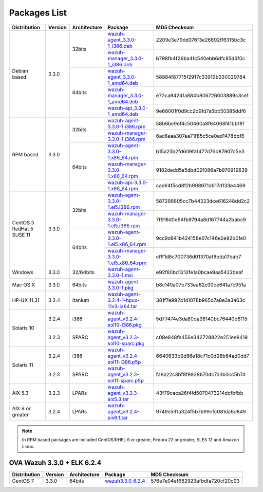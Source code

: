 .. Copyright (C) 2018 Wazuh, Inc.

.. _packages:

Packages List
=============

+--------------------+---------+--------------+---------------------------------------------------------------------------------------------------------------------------------------------------------+----------------------------------+
| Distribution       | Version | Architecture | Package                                                                                                                                                 | MD5 Checksum                     |
+====================+=========+==============+=========================================================================================================================================================+==================================+
|                    |         |              | `wazuh-agent_3.3.0-1_i386.deb <https://packages.wazuh.com/3.x/apt/pool/main/w/wazuh-agent/wazuh-agent_3.3.0-1_i386.deb>`_                               | 2209e3e79dd076f3e26892ff6315bc3c |
+                    +         +    32bits    +---------------------------------------------------------------------------------------------------------------------------------------------------------+----------------------------------+
|                    |         |              | `wazuh-manager_3.3.0-1_i386.deb <https://packages.wazuh.com/3.x/apt/pool/main/w/wazuh-manager/wazuh-manager_3.3.0-1_i386.deb>`_                         | b798fb4f26ba41c540ebb6dfc85d6f0c |
+ Debian based       +  3.3.0  +--------------+---------------------------------------------------------------------------------------------------------------------------------------------------------+----------------------------------+
|                    |         |              | `wazuh-agent_3.3.0-1_amd64.deb <https://packages.wazuh.com/3.x/apt/pool/main/w/wazuh-agent/wazuh-agent_3.3.0-1_amd64.deb>`_                             | 58884f87715f2917c33919b330029784 |
+                    +         +    64bits    +---------------------------------------------------------------------------------------------------------------------------------------------------------+----------------------------------+
|                    |         |              | `wazuh-manager_3.3.0-1_amd64.deb <https://packages.wazuh.com/3.x/apt/pool/main/w/wazuh-manager/wazuh-manager_3.3.0-1_amd64.deb>`_                       | e72ca94241a884b806726003889c3ce1 |
+                    +         +              +---------------------------------------------------------------------------------------------------------------------------------------------------------+----------------------------------+
|                    |         |              | `wazuh-api_3.3.0-1_amd64.deb <https://packages.wazuh.com/3.x/apt/pool/main/w/wazuh-api/wazuh-api_3.3.0-1_amd64.deb>`_                                   | 9e68001f0d9cc2d9fd7a5bb50385ddf6 |
+--------------------+---------+--------------+---------------------------------------------------------------------------------------------------------------------------------------------------------+----------------------------------+
|                    |         |              | `wazuh-agent-3.3.0-1.i386.rpm <https://packages.wazuh.com/3.x/yum/wazuh-agent-3.3.0-1.i386.rpm>`_                                                       | 58b6be9ef4c50460a8f64068f41bb18f |
+                    +         +    32bits    +---------------------------------------------------------------------------------------------------------------------------------------------------------+----------------------------------+
|                    |         |              | `wazuh-manager-3.3.0-1.i386.rpm <https://packages.wazuh.com/3.x/yum/wazuh-manager-3.3.0-1.i386.rpm>`_                                                   | 6ac6eaa307ea71f85c5ce0ad1478dbf6 |
+ RPM based          +  3.3.0  +--------------+---------------------------------------------------------------------------------------------------------------------------------------------------------+----------------------------------+
|                    |         |              | `wazuh-agent-3.3.0-1.x86_64.rpm <https://packages.wazuh.com/3.x/yum/wazuh-agent-3.3.0-1.x86_64.rpm>`_                                                   | b15a25b2fd609fa1477d76d87907c5e3 |
+                    +         +    64bits    +---------------------------------------------------------------------------------------------------------------------------------------------------------+----------------------------------+
|                    |         |              | `wazuh-manager-3.3.0-1.x86_64.rpm <https://packages.wazuh.com/3.x/yum/wazuh-manager-3.3.0-1.x86_64.rpm>`_                                               | 9182dedd5a5dbd02f086a7b970919839 |
+                    +         +              +---------------------------------------------------------------------------------------------------------------------------------------------------------+----------------------------------+
|                    |         |              | `wazuh-api-3.3.0-1.x86_64.rpm <https://packages.wazuh.com/3.x/yum/wazuh-api-3.3.0-1.x86_64.rpm>`_                                                       | cae64f5cd8f2b908971d617d133e4469 |
+--------------------+---------+--------------+---------------------------------------------------------------------------------------------------------------------------------------------------------+----------------------------------+
|                    |         |              | `wazuh-agent-3.3.0-1.el5.i386.rpm <https://packages.wazuh.com/3.x/yum/5/i386/wazuh-agent-3.3.0-1.el5.i386.rpm>`_                                        | 587298805cc7b44323dce616248dd2c2 |
+                    +         +    32bits    +---------------------------------------------------------------------------------------------------------------------------------------------------------+----------------------------------+
|      CentOS 5      |         |              | `wazuh-manager-3.3.0-1.el5.i386.rpm <https://packages.wazuh.com/3.x/yum/5/i386/wazuh-manager-3.3.0-1.el5.i386.rpm>`_                                    | 7f918d0e64fb9794a8d167744a2babc9 |
+      RedHat 5      +  3.3.0  +--------------+---------------------------------------------------------------------------------------------------------------------------------------------------------+----------------------------------+
|      SUSE 11       |         |              | `wazuh-agent-3.3.0-1.el5.x86_64.rpm <https://packages.wazuh.com/3.x/yum/5/x86_64/wazuh-agent-3.3.0-1.el5.x86_64.rpm>`_                                  | 9cc9d841b424158e07c146e2e92b0fe0 |
+                    +         +    64bits    +---------------------------------------------------------------------------------------------------------------------------------------------------------+----------------------------------+
|                    |         |              | `wazuh-manager-3.3.0-1.el5.x86_64.rpm <https://packages.wazuh.com/3.x/yum/5/x86_64/wazuh-manager-3.3.0-1.el5.x86_64.rpm>`_                              | cfff1d8c700736d01370af8eda17bab7 |
+--------------------+---------+--------------+---------------------------------------------------------------------------------------------------------------------------------------------------------+----------------------------------+
| Windows            |  3.3.0  |   32/64bits  | `wazuh-agent-3.3.0-1.msi <https://packages.wazuh.com/3.x/windows/wazuh-agent-3.3.0-1.msi>`_                                                             | e92f80bd1212fe1a0bcae9aa5422beaf |
+--------------------+---------+--------------+---------------------------------------------------------------------------------------------------------------------------------------------------------+----------------------------------+
| Mac OS X           |  3.3.0  |    64bits    | `wazuh-agent-3.3.0-1.pkg <https://packages.wazuh.com/3.x/osx/wazuh-agent-3.3.0-1.pkg>`_                                                                 | b8c149a07b733ea62c00ce641a7c951a |
+--------------------+---------+--------------+---------------------------------------------------------------------------------------------------------------------------------------------------------+----------------------------------+
| HP-UX 11.31        |  3.2.4  |   Itanium    | `wazuh-agent-3.2.4-1-hpux-11v3-ia64.tar <https://packages.wazuh.com/3.x/hp-ux/wazuh-agent-3.2.4-1-hpux-11v3-ia64.tar>`_                                 | 381f7e992b1d1078b965d7a8e3a3a63c |
+--------------------+---------+--------------+---------------------------------------------------------------------------------------------------------------------------------------------------------+----------------------------------+
|                    |  3.2.4  |     i386     | `wazuh-agent_v3.2.4-sol10-i386.pkg <https://packages.wazuh.com/3.x/solaris/i386/10/wazuh-agent_v3.2.4-sol10-i386.pkg>`_                                 | 5d77474e3da80da98140bc76440b8115 |
+ Solaris 10         +---------+--------------+---------------------------------------------------------------------------------------------------------------------------------------------------------+----------------------------------+
|                    |  3.2.3  |     SPARC    | `wazuh-agent_v3.2.3-sol10-sparc.pkg <https://packages.wazuh.com/3.x/solaris/sparc/10/wazuh-agent_v3.2.3-sol10-sparc.pkg>`_                              | c08e848fe456e342728822e251ee8419 |
+--------------------+---------+--------------+---------------------------------------------------------------------------------------------------------------------------------------------------------+----------------------------------+
|                    |  3.2.4  |     i386     | `wazuh-agent_v3.2.4-sol11-i386.p5p <https://packages.wazuh.com/3.x/solaris/i386/11/wazuh-agent_v3.2.4-sol11-i386.p5p>`_                                 | 6640633b9d86e18c71c0d98b64ad0dd7 |
+ Solaris 11         +---------+--------------+---------------------------------------------------------------------------------------------------------------------------------------------------------+----------------------------------+
|                    |  3.2.3  |     SPARC    | `wazuh-agent_v3.2.3-sol11-sparc.p5p <https://packages.wazuh.com/3.x/solaris/sparc/11/wazuh-agent_v3.2.3-sol11-sparc.p5p>`_                              | fa9a22c3bf8f8828b70dc7a3b0cc5b7d |
+--------------------+---------+--------------+---------------------------------------------------------------------------------------------------------------------------------------------------------+----------------------------------+
| AIX 5.3            |  3.2.3  |   LPARs      | `wazuh-agent_v3.2.3-aix5.3.tar <https://packages.wazuh.com/3.x/aix/5.3/wazuh-agent_v3.2.3-aix5.3.tar>`_                                                 | 43f79caca26f4fd5070473214dcfbfbb |
+--------------------+---------+--------------+---------------------------------------------------------------------------------------------------------------------------------------------------------+----------------------------------+
| AIX 6 or greater   |  3.2.4  |   LPARs      | `wazuh-agent_v3.2.4-aix6.1.tar <https://packages.wazuh.com/3.x/aix/wazuh-agent_v3.2.4-aix6.1.tar>`_                                                     | 9749e531a324f5b7b99efc081da6d849 |
+--------------------+---------+--------------+---------------------------------------------------------------------------------------------------------------------------------------------------------+----------------------------------+

.. note::
   In RPM based packages are included CentOS/RHEL 6 or greater, Fedora 22 or greater, SLES 12 and Amazon Linux.

OVA Wazuh 3.3.0 + ELK 6.2.4
---------------------------

+--------------+---------+-------------+----------------------------------------------------------------------------------------------+----------------------------------+
| Distribution | Version |Architecture | Package                                                                                      | MD5 Checksum                     |
+==============+=========+=============+==============================================================================================+==================================+
| CentOS 7     |  3.3.0  |   64bits    | `wazuh3.3.0_6.2.4 <https://packages.wazuh.com/vm/wazuh3.3.0_6.2.4.ova>`_                     | 576e7e04ef682923afbdfa720cf20c93 |
+--------------+---------+-------------+----------------------------------------------------------------------------------------------+----------------------------------+
